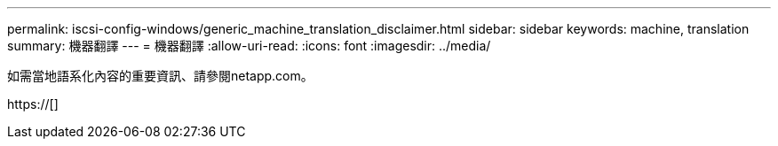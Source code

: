 ---
permalink: iscsi-config-windows/generic_machine_translation_disclaimer.html 
sidebar: sidebar 
keywords: machine, translation 
summary: 機器翻譯 
---
= 機器翻譯
:allow-uri-read: 
:icons: font
:imagesdir: ../media/


如需當地語系化內容的重要資訊、請參閱netapp.com。

https://[]
